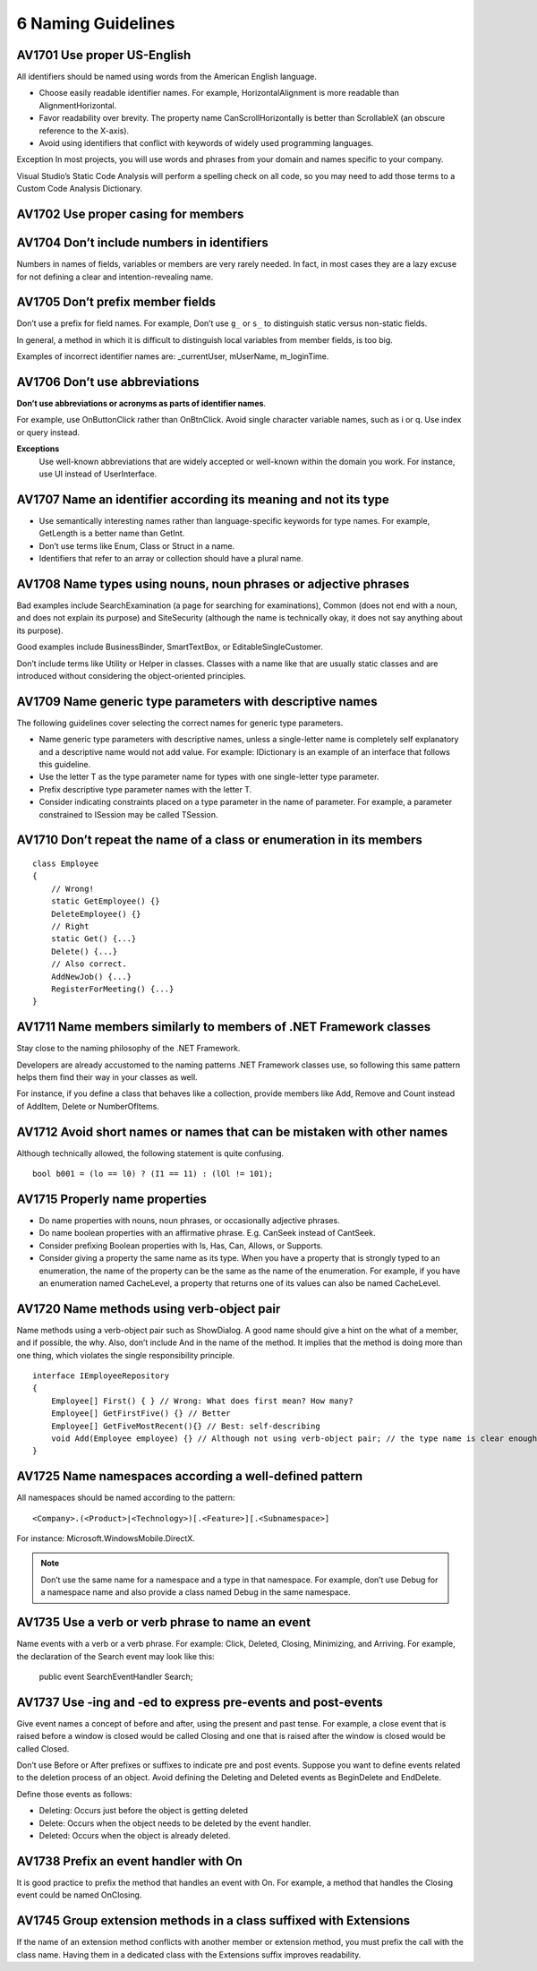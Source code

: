 
.. index::
   pair: C♯; naming guideline


.. _csharp_naming_guideline:

===================
6 Naming Guidelines
===================


AV1701 Use proper US-English
===============================

All identifiers should be named using words from the American English language.

- Choose easily readable identifier names. For example, HorizontalAlignment is
  more readable than AlignmentHorizontal.
- Favor readability over brevity. The property name CanScrollHorizontally is
  better than ScrollableX (an obscure reference to the X-axis).
- Avoid using identifiers that conflict with keywords of widely used programming
  languages.


Exception In most projects, you will use words and phrases from your domain and
names specific to your company.

Visual Studio’s Static Code Analysis will perform a spelling check on all code,
so you may need to add those terms to a Custom Code Analysis Dictionary.

AV1702 Use proper casing for members
====================================


AV1704 Don’t include numbers in identifiers
============================================

Numbers in names of fields, variables or members are very rarely needed.
In fact, in most cases they are a lazy excuse for not defining a clear and
intention-revealing name.

AV1705 Don’t prefix member fields
=================================

Don’t use a prefix for field names. For example, Don’t use ``g_`` or ``s_`` to
distinguish static versus non-static fields.

In general, a method in which it is difficult to distinguish local variables
from member fields, is too big.

Examples of incorrect identifier names are: _currentUser, mUserName, m_loginTime.


AV1706 Don’t use abbreviations
==============================

**Don’t use abbreviations or acronyms as parts of identifier names**.

For example, use OnButtonClick rather than OnBtnClick. Avoid single character
variable names, such as i or q. Use index or query instead.

**Exceptions**
    Use well-known abbreviations that are widely accepted or well-known within
    the domain you work. For instance, use UI instead of UserInterface.



AV1707 Name an identifier according its meaning and not its type
================================================================

- Use semantically interesting names rather than language-specific keywords for
  type names. For example, GetLength is a better name than GetInt.
- Don’t use terms like Enum, Class or Struct in a name.
- Identifiers that refer to an array or collection should have a plural name.


AV1708 Name types using nouns, noun phrases or adjective phrases
================================================================

Bad examples include SearchExamination (a page for searching for examinations),
Common (does not end with a noun, and does not explain its purpose) and
SiteSecurity (although the name is technically okay, it does not say anything
about its purpose).

Good examples include BusinessBinder, SmartTextBox, or EditableSingleCustomer.

Don’t include terms like Utility or Helper in classes. Classes with a name like
that are usually static classes and are introduced without considering the
object-oriented principles.


AV1709 Name generic type parameters with descriptive names
==========================================================


The following guidelines cover selecting the correct names for generic type
parameters.

- Name generic type parameters with descriptive names, unless a single-letter
  name is completely self explanatory and a descriptive name would not add value.
  For example: IDictionary is an example of an interface that follows this guideline.
- Use the letter T as the type parameter name for types with one single-letter
  type parameter.
- Prefix descriptive type parameter names with the letter T.
- Consider indicating constraints placed on a type parameter in the name of
  parameter. For example, a parameter constrained to ISession may be called TSession.


AV1710 Don’t repeat the name of a class or enumeration in its members
=====================================================================

::

    class Employee
    {
        // Wrong!
        static GetEmployee() {}
        DeleteEmployee() {}
        // Right
        static Get() {...}
        Delete() {...}
        // Also correct.
        AddNewJob() {...}
        RegisterForMeeting() {...}
    }

AV1711 Name members similarly to members of .NET Framework classes
===================================================================


Stay close to the naming philosophy of the .NET Framework.

Developers are  already accustomed to the naming patterns .NET Framework classes
use, so following this same pattern helps them find their way in your classes
as well.

For instance, if you define a class that behaves like a collection, provide
members like Add, Remove and Count instead of AddItem, Delete or NumberOfItems.


AV1712 Avoid short names or names that can be mistaken with other names
=======================================================================

Although technically allowed, the following statement is quite confusing.

::

    bool b001 = (lo == l0) ? (I1 == 11) : (lOl != 101);


AV1715 Properly name properties
===============================


- Do name properties with nouns, noun phrases, or occasionally adjective phrases.
- Do name boolean properties with an affirmative phrase. E.g. CanSeek instead
  of CantSeek.
- Consider prefixing Boolean properties with Is, Has, Can, Allows, or Supports.
- Consider giving a property the same name as its type. When you have a property
  that is strongly typed to an enumeration, the name of the property can be the
  same as the name of the enumeration. For example, if you have an enumeration
  named CacheLevel, a property that returns one of its values can also be named
  CacheLevel.



AV1720 Name methods using verb-object pair
==========================================

Name methods using a verb-object pair such as ShowDialog. A good name should
give a hint on the what of a member, and if possible, the why. Also, don’t
include And in the name of the method. It implies that the method is doing more
than one thing, which violates the single responsibility principle.

::

    interface IEmployeeRepository
    {
        Employee[] First() { } // Wrong: What does first mean? How many?
        Employee[] GetFirstFive() {} // Better
        Employee[] GetFiveMostRecent(){} // Best: self-describing
        void Add(Employee employee) {} // Although not using verb-object pair; // the type name is clear enough
    }


AV1725 Name namespaces according a well-defined pattern
========================================================

All namespaces should be named according to the pattern::

    <Company>.(<Product>|<Technology>)[.<Feature>][.<Subnamespace>]


For instance: Microsoft.WindowsMobile.DirectX.


.. note::  Don’t use the same name for a namespace and a type in that namespace.
   For example, don’t use Debug for a namespace name and also provide a class
   named Debug in the same namespace.


AV1735 Use a verb or verb phrase to name an event
=================================================

Name events with a verb or a verb phrase. For example: Click, Deleted, Closing,
Minimizing, and Arriving. For example, the declaration of the Search event may
look like this:

    public event SearchEventHandler Search;


AV1737 Use -ing and -ed to express pre-events and post-events
=============================================================

Give event names a concept of before and after, using the present and past tense.
For example, a close event that is raised before a window is closed would be
called Closing and one that is raised after the window is closed would be called
Closed.

Don’t use Before or After prefixes or suffixes to indicate pre and post events.
Suppose you want to define events related to the deletion process of an object.
Avoid defining the Deleting and Deleted events as BeginDelete and EndDelete.

Define those events as follows:

- Deleting: Occurs just before the object is getting deleted
- Delete: Occurs when the object needs to be deleted by the event handler.
- Deleted: Occurs when the object is already deleted.

AV1738 Prefix an event handler with On
======================================

It is good practice to prefix the method that handles an event with On.
For example, a method that handles the Closing event could be named OnClosing.

AV1745 Group extension methods in a class suffixed with Extensions
==================================================================

If the name of an extension method conflicts with another member or extension
method, you must prefix the call with the class name. Having them in a dedicated
class with the Extensions suffix improves readability.






